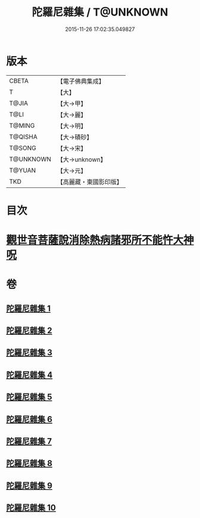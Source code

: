 #+TITLE: 陀羅尼雜集 / T@UNKNOWN
#+DATE: 2015-11-26 17:02:35.049827
* 版本
 |     CBETA|【電子佛典集成】|
 |         T|【大】     |
 |     T@JIA|【大→甲】   |
 |      T@LI|【大→麗】   |
 |    T@MING|【大→明】   |
 |   T@QISHA|【大→磧砂】  |
 |    T@SONG|【大→宋】   |
 | T@UNKNOWN|【大→unknown】|
 |    T@YUAN|【大→元】   |
 |       TKD|【高麗藏・東國影印版】|

* 目次
* [[file:KR6j0566_005.txt::0606c22][觀世音菩薩說消除熱病諸邪所不能忤大神呪]]
* 卷
** [[file:KR6j0566_001.txt][陀羅尼雜集 1]]
** [[file:KR6j0566_002.txt][陀羅尼雜集 2]]
** [[file:KR6j0566_003.txt][陀羅尼雜集 3]]
** [[file:KR6j0566_004.txt][陀羅尼雜集 4]]
** [[file:KR6j0566_005.txt][陀羅尼雜集 5]]
** [[file:KR6j0566_006.txt][陀羅尼雜集 6]]
** [[file:KR6j0566_007.txt][陀羅尼雜集 7]]
** [[file:KR6j0566_008.txt][陀羅尼雜集 8]]
** [[file:KR6j0566_009.txt][陀羅尼雜集 9]]
** [[file:KR6j0566_010.txt][陀羅尼雜集 10]]
